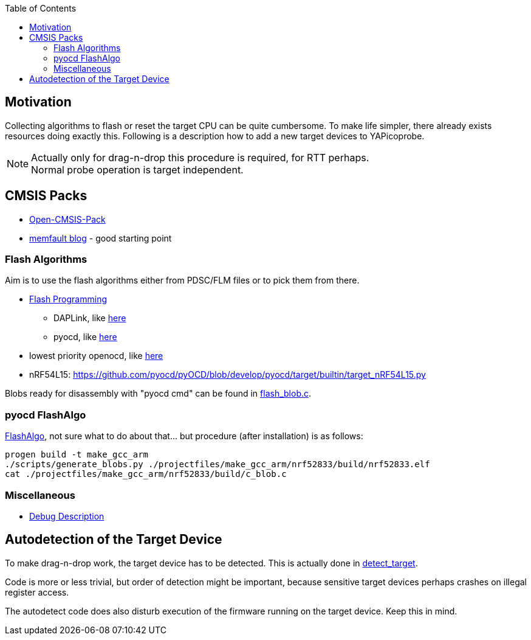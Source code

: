 :imagesdir: png
:source-highlighter: rouge
:toc:
:toclevels: 5

## Motivation

Collecting algorithms to flash or reset the target CPU can be quite cumbersome.  To make life simpler, there already exists
resources doing exactly this.  Following is a description how to add a new target devices to YAPicoprobe.

NOTE: Actually only for drag-n-drop this procedure is required,
      for RTT perhaps. +
      Normal probe operation is target independent.


## CMSIS Packs

* link:https://www.open-cmsis-pack.org/[Open-CMSIS-Pack]
* https://interrupt.memfault.com/blog/cmsis-packs[memfault blog] - good starting point


### Flash Algorithms

Aim is to use the flash algorithms either from PDSC/FLM files or to pick them from there.

* link:https://open-cmsis-pack.github.io/Open-CMSIS-Pack-Spec/main/html/flashAlgorithm.html[Flash Programming]
** DAPLink, like link:https://github.com/ARMmbed/DAPLink/blob/main/source/family/nordic/nrf52/flash_blob.c[here]
** pyocd, like link:https://github.com/pyocd/pyOCD/blob/develop/pyocd/target/family/target_rp2.py[here]
* lowest priority openocd, like link:https://github.com/raspberrypi/openocd/blob/sdk-2.0.0/src/flash/nor/rp2040.c[here]
* nRF54L15: https://github.com/pyocd/pyOCD/blob/develop/pyocd/target/builtin/target_nRF54L15.py

Blobs ready for disassembly with "pyocd cmd" can be found in link:../src/daplink-pico/family/raspberry/flash_blob.c[flash_blob.c].



### pyocd FlashAlgo

https://github.com/pyocd/FlashAlgo/[FlashAlgo], not sure what to do about that... but procedure (after installation) is as follows:

 progen build -t make_gcc_arm
 ./scripts/generate_blobs.py ./projectfiles/make_gcc_arm/nrf52833/build/nrf52833.elf
 cat ./projectfiles/make_gcc_arm/nrf52833/build/c_blob.c


### Miscellaneous

* link:https://open-cmsis-pack.github.io/Open-CMSIS-Pack-Spec/main/html/debug_description.html[Debug Description]


## Autodetection of the Target Device

To make drag-n-drop work, the target device has to be detected.
This is actually done in link:../picoprobe/src/daplink-pico/detect_target.c[detect_target].

Code is more or less trivial, but order of detection might be important, because sensitive target devices perhaps crashes on
illegal register access.

The autodetect code does also disturb execution of the firmware
running on the target device.  Keep this in mind.
